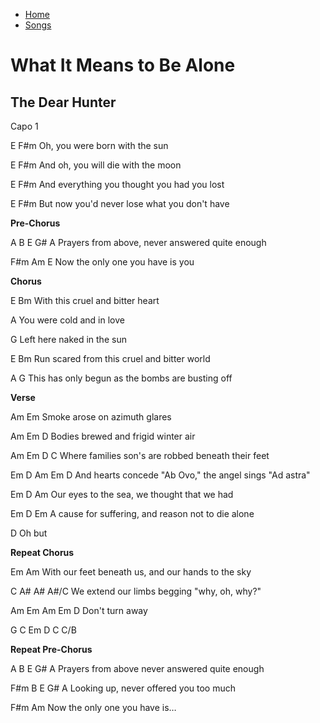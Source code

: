 + [[../index.org][Home]]
+ [[./index.org][Songs]]

* What It Means to Be Alone
** The Dear Hunter

Capo 1


E            F#m
Oh, you were born with the sun

    E            F#m
And oh, you will die with the moon

    E                                  F#m
And everything you thought you had you lost

    E                                   F#m
But now you'd never lose what you don't have


*Pre-Chorus*

A           B            E        G#     A
Prayers from above, never answered quite enough

        F#m           Am     E
Now the only one you have is you


*Chorus*

E         Bm
With this cruel and bitter heart

         A
You were cold and in love

          G
Left here naked in the sun

E                    Bm
Run scared from this cruel and bitter world

         A                G
This has only begun as the bombs are busting off


*Verse*

Am            Em
Smoke arose on azimuth glares

Am                Em           D
Bodies brewed and frigid winter air

      Am                Em     D            C
Where families son's are robbed beneath their feet

    Em     D       Am          Em    D
And hearts concede "Ab Ovo," the angel sings "Ad astra"

    Em          D      Am
Our eyes to the sea, we thought that we had

  Em        D             Em
A cause for suffering, and reason not to die alone

D
Oh but


*Repeat Chorus*

Em                            Am
With our feet beneath us, and our hands to the sky

   C                        A#        A#     A#/C
We extend our limbs begging "why, oh, why?"

           Am    Em    Am   Em  D
Don't turn away


G   C   Em  D  C  C/B


*Repeat Pre-Chorus*

A           B           E        G#     A
Prayers from above never answered quite enough

F#m      B         E       G#       A
Looking up, never offered you too much

        F#m           Am
Now the only one you have is...
